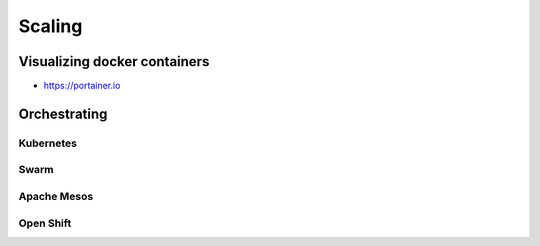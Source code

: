 *******
Scaling
*******


Visualizing docker containers
=============================
* https://portainer.io


Orchestrating
=============

Kubernetes
----------

Swarm
-----

Apache Mesos
------------

Open Shift
----------






